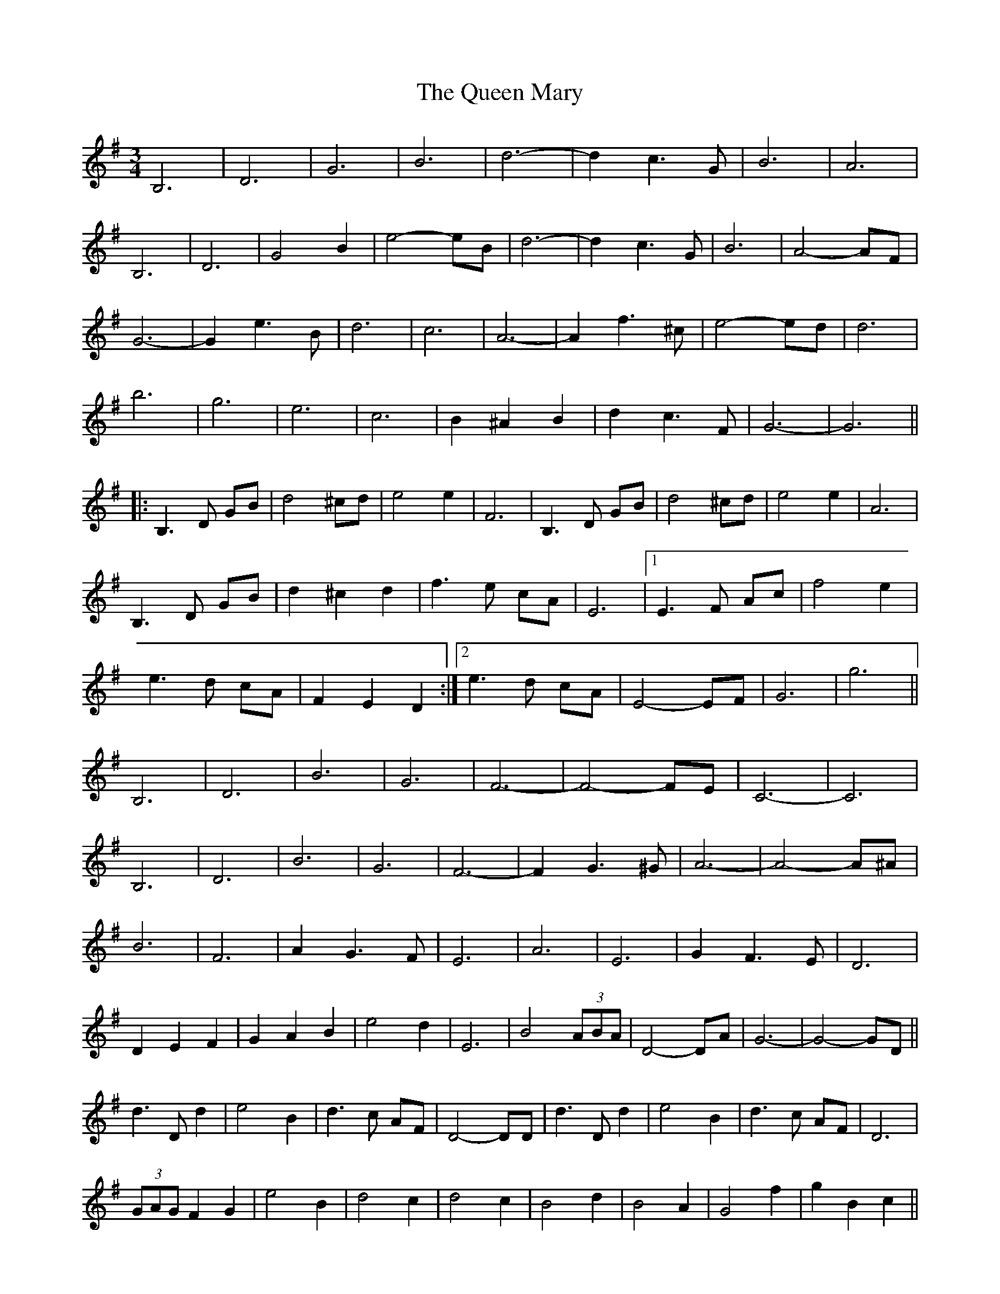 X: 33335
T: Queen Mary, The
R: waltz
M: 3/4
K: Gmajor
B,6|D6|G6|B6|d6-|d2 c3 G|B6|A6|
B,6|D6|G4 B2|e4- eB|d6-|d2 c3 G|B6|A4- AF|
G6-|G2 e3 B|d6|c6|A6-|A2 f3 ^c|e4- ed|d6|
b6|g6|e6|c6|B2 ^A2 B2|d2 c3 F|G6-|G6||
|:B,3 D GB|d4 ^cd|e4 e2|F6|B,3 D GB|d4 ^cd|e4 e2|A6|
B,3 D GB|d2 ^c2 d2|f3 e cA|E6|1 E3 F Ac|f4 e2|
e3 d cA|F2 E2 D2:|2 e3 d cA|E4- EF|G6|g6||
B,6|D6|B6|G6|F6-|F4- FE|C6-|C6|
B,6|D6|B6|G6|F6-|F2 G3 ^G|A6-|A4- A^A|
B6|F6|A2 G3 F|E6|A6|E6|G2 F3 E|D6|
D2 E2 F2|G2 A2 B2|e4 d2|E6|B4 (3ABA|D4- DA|G6-|G4- GD||
d3 D d2|e4 B2|d3 c AF|D4- DD|d3 D d2|e4 B2|d3 c AF|D6|
(3GAG F2 G2|e4 B2|d4 c2|d4 c2|B4 d2|B4 A2|G4 f2|g2 B2 c2||
|:d6|e6|d6|B2 D2 G2|B6|(3BdB A3 D|G6-|G3 g3|
e6|d6|G6|B6|1 (3BdB A3 ^G|A6-|A3 B c^c:|2 (3BdB A3 F|G6-|G6||
B,3 D GB|d4 ^cd|e4 e2|F6|B,3 D GB|d4 ^cd|e4 e2|A6|
B,3 D GB|d2 ^c2 d2|f3 e cA|E6|e3 d cA|E4- EF|G6|g6||

